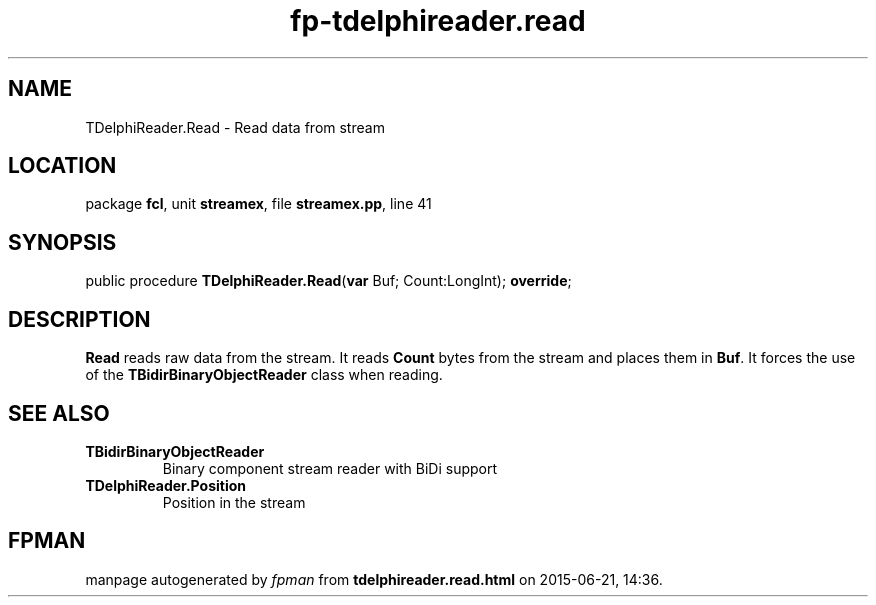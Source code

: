 .\" file autogenerated by fpman
.TH "fp-tdelphireader.read" 3 "2014-03-14" "fpman" "Free Pascal Programmer's Manual"
.SH NAME
TDelphiReader.Read - Read data from stream
.SH LOCATION
package \fBfcl\fR, unit \fBstreamex\fR, file \fBstreamex.pp\fR, line 41
.SH SYNOPSIS
public procedure \fBTDelphiReader.Read\fR(\fBvar\fR Buf; Count:LongInt); \fBoverride\fR;
.SH DESCRIPTION
\fBRead\fR reads raw data from the stream. It reads \fBCount\fR bytes from the stream and places them in \fBBuf\fR. It forces the use of the \fBTBidirBinaryObjectReader\fR class when reading.


.SH SEE ALSO
.TP
.B TBidirBinaryObjectReader
Binary component stream reader with BiDi support
.TP
.B TDelphiReader.Position
Position in the stream

.SH FPMAN
manpage autogenerated by \fIfpman\fR from \fBtdelphireader.read.html\fR on 2015-06-21, 14:36.

